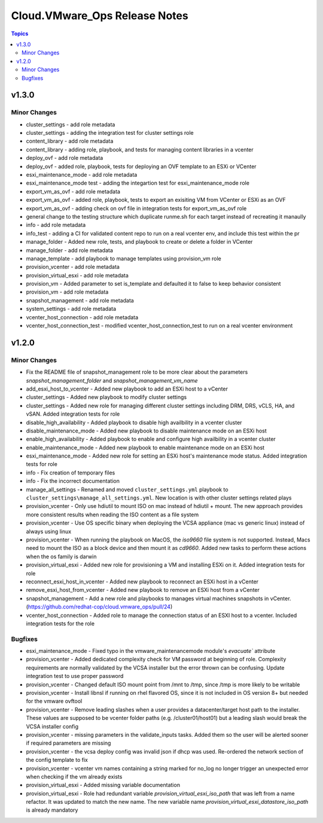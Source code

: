 ===============================
Cloud.VMware\_Ops Release Notes
===============================

.. contents:: Topics

v1.3.0
======

Minor Changes
-------------

- cluster_settings - add role metadata
- cluster_settings - adding the integration test for cluster settings role
- content_library - add role metadata
- content_library - adding role, playbook, and tests for managing content libraries in a vcenter
- deploy_ovf - add role metadata
- deploy_ovf - added role, playbook, tests for deploying an OVF template to an ESXi or VCenter
- esxi_maintenance_mode - add role metadata
- esxi_maintenance_mode test - adding the integartion test for esxi_maintenance_mode role
- export_vm_as_ovf - add role metadata
- export_vm_as_ovf - added role, playbook, tests to export an exisiting VM from VCenter or ESXi as an OVF
- export_vm_as_ovf - adding check on ovf file in integration tests for export_vm_as_ovf role
- general change to the testing structure which duplicate runme.sh for each target instead of recreating it manaully
- info - add role metadata
- info_test - adding a CI for validated content repo to run on a real vcenter env, and include this test within the pr
- manage_folder - Added new role, tests, and playbook to create or delete a folder in VCenter
- manage_folder - add role metadata
- manage_template - add playbook to manage templates using provision_vm role
- provision_vcenter - add role metadata
- provision_virtual_esxi - add role metadata
- provision_vm - Added parameter to set is_template and defaulted it to false to keep behavior consistent
- provision_vm - add role metadata
- snapshot_management - add role metadata
- system_settings - add role metadata
- vcenter_host_connection - add role metadata
- vcenter_host_connection_test - modified vcenter_host_connection_test to run on a real vcenter environment

v1.2.0
======

Minor Changes
-------------

- Fix the README file of snapshot_management role to be more clear about the parameters `snapshot_management_folder` and  `snapshot_management_vm_name`
- add_esxi_host_to_vcenter - Added new playbook to add an ESXi host to a vCenter
- cluster_settings - Added new playbook to modify cluster settings
- cluster_settings - Added new role for managing different cluster settings including DRM, DRS, vCLS, HA, and vSAN. Added integration tests for role
- disable_high_availability - Added playbook to disable high availbility in  a vcenter cluster
- disable_maintenance_mode - Added new playbook to disable maintenance mode on an ESXi host
- enable_high_availability - Added playbook to enable and configure high availbility in a vcenter cluster
- enable_maintenance_mode - Added new playbook to enable maintenance mode on an ESXi host
- esxi_maintenance_mode - Added new role for setting an ESXi host's maintenance mode status. Added integration tests for role
- info - Fix creation of temporary files
- info - Fix the incorrect documentation
- manage_all_settings - Renamed and moved ``cluster_settings.yml`` playbook to ``cluster_settings\manage_all_settings.yml``. New location is with other cluster settings related plays
- provision_vcenter - Only use hdiutil to mount ISO on mac instead of hdiutil + mount. The new approach provides more consistent results when reading the ISO content as a file system
- provision_vcenter - Use OS specific binary when deploying the VCSA appliance (mac vs generic linux) instead of always using linux
- provision_vcenter - When running the playbook on MacOS, the `iso9660` file system is not supported. Instead, Macs need to mount the ISO as a block device and then mount it as `cd9660`. Added new tasks to perform these actions when the os family is darwin
- provision_virtual_esxi - Added new role for provisioning a VM and installing ESXi on it. Added integration tests for role
- reconnect_esxi_host_in_vcenter - Added new playbook to reconnect an ESXi host in a vCenter
- remove_esxi_host_from_vcenter - Added new playbook to remove an ESXi host from a vCenter
- snapshot_management - Add a new role and playbooks to manages virtual machines snapshots in vCenter. (https://github.com/redhat-cop/cloud.vmware_ops/pull/24)
- vcenter_host_connection - Added role to manage the connection status of an ESXI host to a vcenter. Included integration tests for the role

Bugfixes
--------

- esxi_maintenance_mode - Fixed typo in the vmware_maintenancemode module's `evacuate`` attribute
- provision_vcenter - Added dedicated complexity check for VM password at beginning of role. Complexity requirements are normally validated by the VCSA installer but the error thrown can be confusing. Update integration test to use proper password
- provision_vcenter - Changed default ISO mount point from /mnt to /tmp, since /tmp is more likely to be writable
- provision_vcenter - Install libnsl if running on rhel flavored OS, since it is not included in OS version 8+ but needed for the vmware ovftool
- provision_vcenter - Remove leading slashes when a user provides a datacenter/target host path to the installer. These values are supposed to be vcenter folder paths (e.g. /cluster01/host01) but a leading slash would break the VCSA installer config
- provision_vcenter - missing parameters in the validate_inputs tasks. Added them so the user will be alerted sooner if required parameters are missing
- provision_vcenter - the vcsa deploy config was invalid json if dhcp was used. Re-ordered the network section of the config template to fix
- provision_vcenter - vcenter vm names containing a string marked for no_log no longer trigger an unexpected error when checking if the vm already exists
- provision_virtual_esxi - Added missing variable documentation
- provision_virtual_esxi - Role had redundant variable `provision_virtual_esxi_iso_path` that was left from a name refactor. It was updated to match the new name. The new variable name `provision_virtual_esxi_datastore_iso_path` is already mandatory
